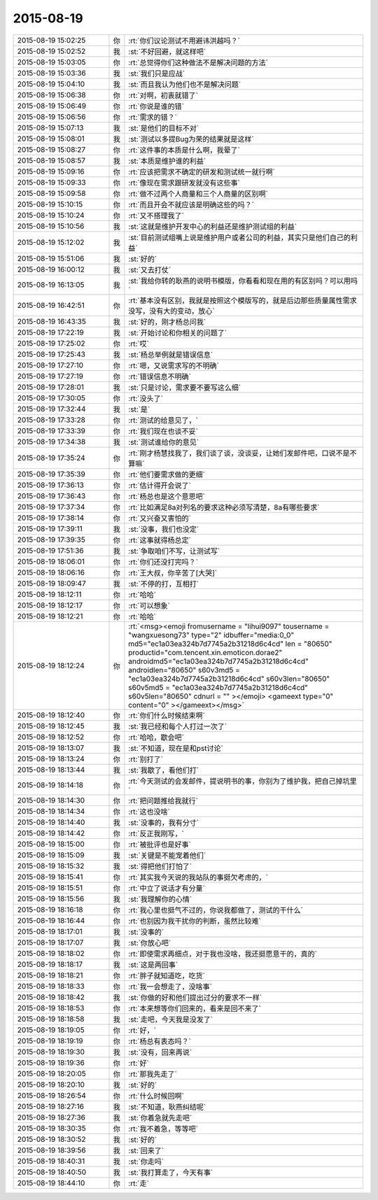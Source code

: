 2015-08-19
-------------

.. csv-table::
   :widths: 25, 1, 60

   2015-08-19 15:02:25,你,:rt:`你们议论测试不用避讳洪越吗？`
   2015-08-19 15:02:52,我,:st:`不好回避，就这样吧`
   2015-08-19 15:03:05,你,:rt:`总觉得你们这种做法不是解决问题的方法`
   2015-08-19 15:03:36,我,:st:`我们只是应战`
   2015-08-19 15:04:10,我,:st:`而且我认为他们也不是解决问题`
   2015-08-19 15:06:38,你,:rt:`对啊，初衷就错了`
   2015-08-19 15:06:49,你,:rt:`你说是谁的错`
   2015-08-19 15:06:56,你,:rt:`需求的错？`
   2015-08-19 15:07:13,我,:st:`是他们的目标不对`
   2015-08-19 15:08:01,我,:st:`测试以多提Bug为荣的结果就是这样`
   2015-08-19 15:08:27,你,:rt:`这件事的本质是什么啊，我晕了`
   2015-08-19 15:08:57,我,:st:`本质是维护谁的利益`
   2015-08-19 15:09:16,你,:rt:`应该把需求不确定的研发和测试统一就行啊`
   2015-08-19 15:09:33,你,:rt:`像现在需求跟研发就没有这些事`
   2015-08-19 15:09:58,你,:rt:`做不过两个人商量和三个人商量的区别啊`
   2015-08-19 15:10:15,你,:rt:`而且开会不就应该是明确这些的吗？`
   2015-08-19 15:10:24,你,:rt:`又不搭理我了`
   2015-08-19 15:10:56,我,:st:`这就是维护开发中心的利益还是维护测试组的利益`
   2015-08-19 15:12:02,我,:st:`目前测试组嘴上说是维护用户或者公司的利益，其实只是他们自己的利益`
   2015-08-19 15:51:06,我,:st:`好的`
   2015-08-19 16:00:12,我,:st:`又去打仗`
   2015-08-19 16:13:05,我,:st:`我给你转的耿燕的说明书模版，你看看和现在用的有区别吗？可以用吗`
   2015-08-19 16:42:51,你,:rt:`基本没有区别，我就是按照这个模版写的，就是后边那些质量属性需求没写，没有大的变动，放心`
   2015-08-19 16:43:35,我,:st:`好的，刚才杨总问我`
   2015-08-19 17:22:19,我,:st:`开始讨论和你相关的问题了`
   2015-08-19 17:25:02,你,:rt:`哎`
   2015-08-19 17:25:43,我,:st:`杨总举例就是错误信息`
   2015-08-19 17:27:10,你,:rt:`嗯，又说需求写的不明确`
   2015-08-19 17:27:19,你,:rt:`错误信息不明确`
   2015-08-19 17:28:01,我,:st:`只是讨论，需求要不要写这么细`
   2015-08-19 17:30:05,你,:rt:`没头了`
   2015-08-19 17:32:44,我,:st:`是`
   2015-08-19 17:33:28,你,:rt:`测试的给意见了，`
   2015-08-19 17:33:39,你,:rt:`我们现在也谈不妥`
   2015-08-19 17:34:38,我,:st:`测试谁给你的意见`
   2015-08-19 17:35:24,你,:rt:`刚才杨慧找我了，我们谈了谈，没谈妥，让她们发邮件吧，口说不是不算嘛`
   2015-08-19 17:35:39,你,:rt:`他们要需求做的更细`
   2015-08-19 17:36:13,你,:rt:`估计得开会说了`
   2015-08-19 17:36:43,你,:rt:`杨总也是这个意思吧`
   2015-08-19 17:37:34,你,:rt:`比如满足8a对列名的要求这种必须写清楚，8a有哪些要求`
   2015-08-19 17:38:14,你,:rt:`又兴奋又害怕的`
   2015-08-19 17:39:11,我,:st:`没事，我们也没定`
   2015-08-19 17:39:35,你,:rt:`这事就得杨总定`
   2015-08-19 17:51:36,我,:st:`争取咱们不写，让测试写`
   2015-08-19 18:06:01,你,:rt:`你们还没打完吗？`
   2015-08-19 18:06:16,你,:rt:`王大叔，你辛苦了[大哭]`
   2015-08-19 18:09:47,我,:st:`不停的打，互相打`
   2015-08-19 18:12:11,你,:rt:`哈哈`
   2015-08-19 18:12:17,你,:rt:`可以想象`
   2015-08-19 18:12:21,你,:rt:`哈哈`
   2015-08-19 18:12:24,你,:rt:`<msg><emoji fromusername = "lihui9097" tousername = "wangxuesong73" type="2" idbuffer="media:0_0" md5="ec1a03ea324b7d7745a2b31218d6c4cd" len = "80650" productid="com.tencent.xin.emoticon.dorae2" androidmd5="ec1a03ea324b7d7745a2b31218d6c4cd" androidlen="80650" s60v3md5 = "ec1a03ea324b7d7745a2b31218d6c4cd" s60v3len="80650" s60v5md5 = "ec1a03ea324b7d7745a2b31218d6c4cd" s60v5len="80650" cdnurl = "" ></emoji> <gameext type="0" content="0" ></gameext></msg>`
   2015-08-19 18:12:40,你,:rt:`你们什么时候结束啊`
   2015-08-19 18:12:45,我,:st:`我已经和每个人打过一次了`
   2015-08-19 18:12:52,你,:rt:`哈哈，歇会吧`
   2015-08-19 18:13:07,我,:st:`不知道，现在是和pst讨论`
   2015-08-19 18:13:24,你,:rt:`别打了`
   2015-08-19 18:13:44,我,:st:`我歇了，看他们打`
   2015-08-19 18:14:18,你,:rt:`今天测试的会发邮件，提说明书的事，你别为了维护我，把自己掉坑里`
   2015-08-19 18:14:30,你,:rt:`把问题推给我就行`
   2015-08-19 18:14:34,你,:rt:`这也没啥`
   2015-08-19 18:14:40,我,:st:`没事的，我有分寸`
   2015-08-19 18:14:42,你,:rt:`反正我刚写，`
   2015-08-19 18:15:00,你,:rt:`被批评也是好事`
   2015-08-19 18:15:09,我,:st:`关键是不能宠着他们`
   2015-08-19 18:15:32,我,:st:`得把他们打怕了`
   2015-08-19 18:15:41,你,:rt:`其实我今天说的我站队的事挺欠考虑的，`
   2015-08-19 18:15:51,你,:rt:`中立了说话才有分量`
   2015-08-19 18:15:56,我,:st:`我理解你的心情`
   2015-08-19 18:16:18,你,:rt:`我心里也挺气不过的，你说我都做了，测试的干什么`
   2015-08-19 18:16:44,你,:rt:`也别因为我干扰你的判断，虽然比较难`
   2015-08-19 18:17:01,我,:st:`没事的`
   2015-08-19 18:17:07,我,:st:`你放心吧`
   2015-08-19 18:18:02,你,:rt:`即使需求再细点，对于我也没啥，我还挺愿意干的，真的`
   2015-08-19 18:18:17,我,:st:`这是两回事`
   2015-08-19 18:18:21,你,:rt:`胖子就知道吃，吃货`
   2015-08-19 18:18:33,你,:rt:`我一会想走了，没啥事`
   2015-08-19 18:18:42,我,:st:`你做的好和他们提出过分的要求不一样`
   2015-08-19 18:18:53,你,:rt:`本来想等你们回来的，看来是回不来了`
   2015-08-19 18:18:58,我,:st:`走吧，今天我是没发了`
   2015-08-19 18:19:05,你,:rt:`好，`
   2015-08-19 18:19:19,你,:rt:`杨总有表态吗？`
   2015-08-19 18:19:30,我,:st:`没有，回来再说`
   2015-08-19 18:19:36,你,:rt:`好`
   2015-08-19 18:20:05,你,:rt:`那我先走了`
   2015-08-19 18:20:10,我,:st:`好的`
   2015-08-19 18:26:54,你,:rt:`什么时候回啊`
   2015-08-19 18:27:16,我,:st:`不知道，耿燕纠结呢`
   2015-08-19 18:27:36,我,:st:`你着急就先走吧`
   2015-08-19 18:30:35,你,:rt:`我不着急，等等吧`
   2015-08-19 18:30:52,我,:st:`好的`
   2015-08-19 18:39:56,我,:st:`回来了`
   2015-08-19 18:40:31,我,:st:`你走吗`
   2015-08-19 18:40:50,我,:st:`我打算走了，今天有事`
   2015-08-19 18:44:10,你,:rt:`走`